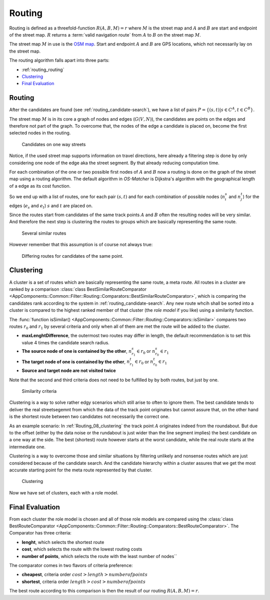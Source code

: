 
.. _routing:

=======
Routing
=======

Routing is defined as a threefold-function :math:`R(A,B,M) = r` where :math:`M` is the street map and :math:`A` and :math:`B`
are start and endpoint of the street map. :math:`R` returns a :term:`valid navigation route` from :math:`A` to :math:`B` on the street map :math:`M`.

The street map :math:`M` in use is the `OSM map <https://www.openstreetmap.org>`_.
Start and endpoint :math:`A` and :math:`B` are GPS locations, which not necessarily lay on the street map.

The routing algorithm falls apart into three parts:

* :ref:`routing_routing`
* `Clustering`_
* `Final Evaluation`_

.. _routing_routing:

Routing
-------

After the candidates are found (see :ref:`routing_candidate-search`), we have a list of pairs :math:`P = \{ (s,t) | s \in C^A, t \in C^B \}`.

The street map :math:`M` is in its core a graph of nodes and edges (:math:`G(V,N)`),
the candidates are points on the edges and therefore not part of the graph.
To overcome that, the nodes of the edge a candidate is placed on, become the first selected nodes in the routing.

.. figure:: img/Routing_04_candidates.png
   :name: Routing_04_candidates
   :class: with-shadow
   :scale: 50
   :alt: Candidates on one way streets

   Candidates on one way streets

Notice, if the used street map supports information on travel directions,
here already a filtering step is done by only considering one node of the edge aka the street segment.
By that already reducing computation time.

For each combination of the one or two possible first nodes of :math:`A` and :math:`B`
now a routing is done on the graph of the street map using a routing algorithm.
The default algorithm in *OS-Matcher* is Dijkstra's algorithm with the geographical length of a edge as its cost function.

So we end up with a list of routes, one for each pair :math:`(s,t)` and for each combination of
possible nodes (:math:`n_i^s` and :math:`n_j^t`) for the edges (:math:`e_s` and :math:`e_t`)
:math:`s` and :math:`t` are placed on.

Since the routes start from candidates of the same track points :math:`A` and :math:`B`
often the resulting nodes will be very similar. And therefore the next step is clustering the routes to groups
which are basically representing the same route.

.. figure:: img/Routing_05_routes.png
   :name: Routing_05_routes
   :class: with-shadow
   :scale: 50
   :alt: Several similar routes

   Several similar routes

However remember that this assumption is of course not always true:

.. figure:: img/Routing_06_diff_routes.png
   :name: Routing_06_diff_routes
   :class: with-shadow
   :scale: 50
   :alt: Differing routes for candidates of the same point.

   Differing routes for candidates of the same point.

.. _routing_clustering:

Clustering
----------

A cluster is a set of routes which are basically representing the same route, a meta route. All routes in a cluster are ranked by a comparison
:class:`class BestSimilarRouteComparator <AppComponents::Common::Filter::Routing::Comparators::BestSimilarRouteComparator>`,
which is comparing the candidates rank according to the system in :ref:`routing_candidate-search`.
Any new route whcih shall be sorted into a cluster is compared to the highest ranked member of that cluster
(the *role model* if you like) using a similarity function.

The :func:`function isSimilar() <AppComponents::Common::Filter::Routing::Comparators::isSimilar>`
compares two routes :math:`r_0` and :math:`r_1` by several criteria and only when all of them are met
the route will be added to the cluster.

* **maxLenghtDifference**, the outermost two routes may differ in length, the default recommendation is to set this value 4 times the candidate search radius.
* **The source node of one is contained by the other**, :math:`n^s_{r_1} \in r_0` or :math:`n^s_{r_0} \in r_1`
* **The target node of one is contained by the other**, :math:`n^t_{r_1} \in r_0` or :math:`n^t_{r_0} \in r_1`
* **Source and target node are not visited twice**

Note that the second and third criteria does not need to be fulfilled by by both routes, but just by one.

.. figure:: img/Routing_07_similarity_wide.png
   :name: Routing_07_similarity
   :class: with-shadow
   :scale: 50
   :alt: Similarity criteria

   Similarity criteria

Clustering is a way to solve rather edgy scenarios which still arise to often to ignore them.
The best candidate tends to deliver the real streetsegemnt from which the data of the track point originates but cannot assure that,
on the other hand is the shortest route between two candidates not necessarily the correct one.

As an example scenario: In :ref:`Routing_08_clustering` the track point :math:`A` originates indeed from the roundabout.
But due to the offset (either by the data noise or the rundabout is just wider than the line segment implies)
the best candidate on a one way at the side. The best (shortest) route however starts at the worst candidate,
while the real route starts at the intermediate one.

Clustering is a way to overcome those and similar situations by filtering unlikely and nonsense routes
which are just considered because of the candidate search. And the candidate hierarchy within a cluster
assures that we get the most accurate starting point for the meta route represented by that cluster.

.. figure:: img/Routing_08_clustering.png
   :name: routing_08_clustering
   :class: with-shadow
   :scale: 50
   :alt: Clustering

   Clustering

Now we have set of clusters, each with a role model.

.. _routing_final_evaluation:

Final Evaluation
----------------

From each cluster the role model is chosen and all of those role models are compared using the
:class:`class BestRouteComparator <AppComponents::Common::Filter::Routing::Comparators::BestRouteComparator>`.
The Comparator has three criteria:

* **lenght**, which selects the shortest route
* **cost**, which selects the route with the lowest routing costs
* **number of points**, which selects the route with the least number of nodes``

The comparator comes in two flavors of criteria preference:

* **cheapest**, criteria order :math:`cost > length > number of points`
* **shortest**, criteria order :math:`length > cost > number of points`

The best route according to this comparison is then the result of our routing :math:`R(A,B,M) = r`.
